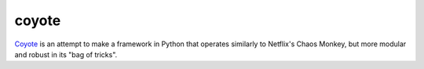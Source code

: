 ======
coyote
======
.. image:: https://travis-ci.org/charlesthomas/coyote.svg
	:target: https://travis-ci.org/charlesthomas/coyote

`Coyote`_ is an attempt to make a framework in Python that operates similarly to Netflix's Chaos Monkey, but more modular and robust in its "bag of tricks".

.. _Coyote: https://en.wikipedia.org/wiki/Trickster#Coyote
